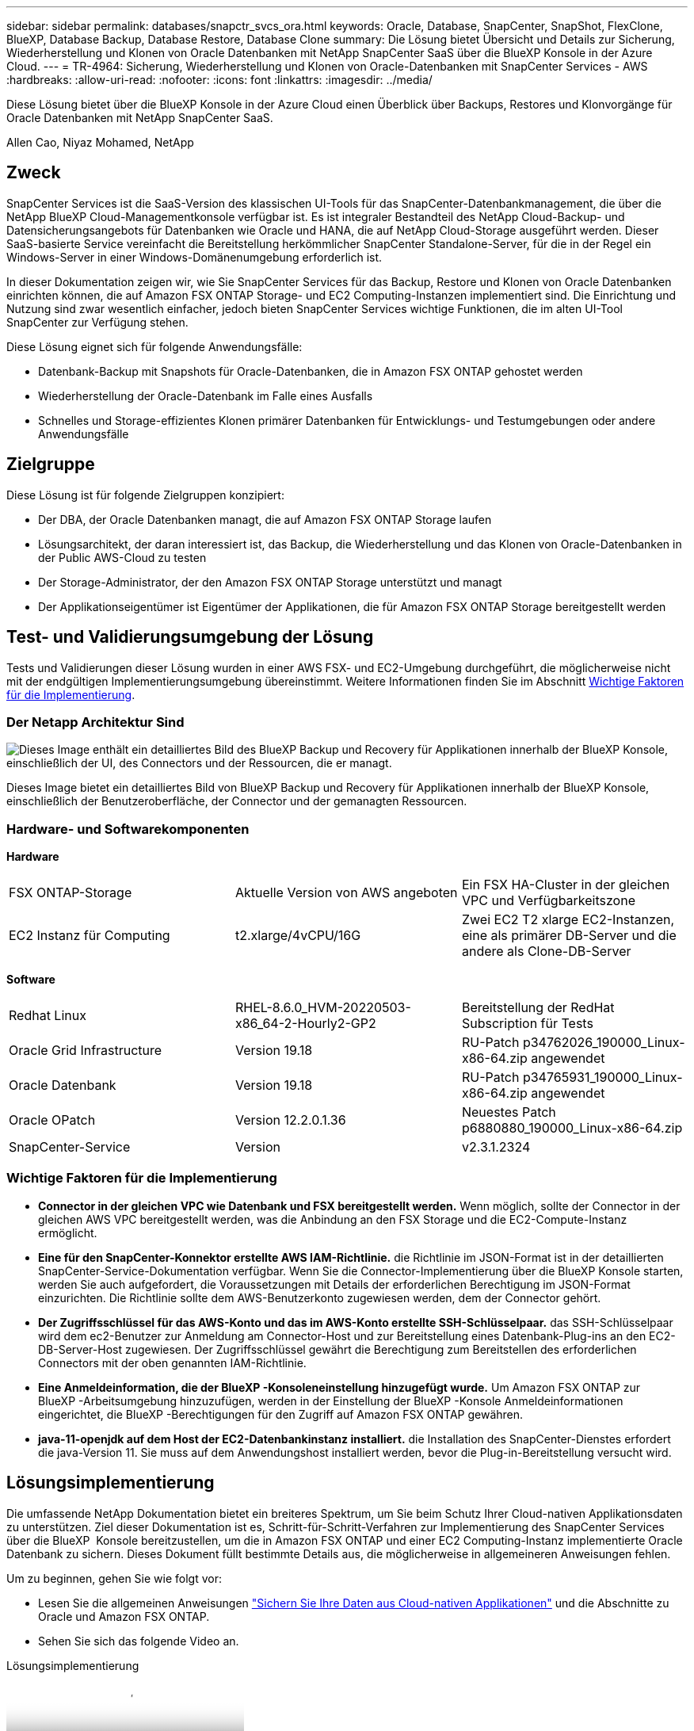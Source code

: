 ---
sidebar: sidebar 
permalink: databases/snapctr_svcs_ora.html 
keywords: Oracle, Database, SnapCenter, SnapShot, FlexClone, BlueXP, Database Backup, Database Restore, Database Clone 
summary: Die Lösung bietet Übersicht und Details zur Sicherung, Wiederherstellung und Klonen von Oracle Datenbanken mit NetApp SnapCenter SaaS über die BlueXP Konsole in der Azure Cloud. 
---
= TR-4964: Sicherung, Wiederherstellung und Klonen von Oracle-Datenbanken mit SnapCenter Services - AWS
:hardbreaks:
:allow-uri-read: 
:nofooter: 
:icons: font
:linkattrs: 
:imagesdir: ../media/


[role="lead"]
Diese Lösung bietet über die BlueXP Konsole in der Azure Cloud einen Überblick über Backups, Restores und Klonvorgänge für Oracle Datenbanken mit NetApp SnapCenter SaaS.

Allen Cao, Niyaz Mohamed, NetApp



== Zweck

SnapCenter Services ist die SaaS-Version des klassischen UI-Tools für das SnapCenter-Datenbankmanagement, die über die NetApp BlueXP Cloud-Managementkonsole verfügbar ist. Es ist integraler Bestandteil des NetApp Cloud-Backup- und Datensicherungsangebots für Datenbanken wie Oracle und HANA, die auf NetApp Cloud-Storage ausgeführt werden. Dieser SaaS-basierte Service vereinfacht die Bereitstellung herkömmlicher SnapCenter Standalone-Server, für die in der Regel ein Windows-Server in einer Windows-Domänenumgebung erforderlich ist.

In dieser Dokumentation zeigen wir, wie Sie SnapCenter Services für das Backup, Restore und Klonen von Oracle Datenbanken einrichten können, die auf Amazon FSX ONTAP Storage- und EC2 Computing-Instanzen implementiert sind. Die Einrichtung und Nutzung sind zwar wesentlich einfacher, jedoch bieten SnapCenter Services wichtige Funktionen, die im alten UI-Tool SnapCenter zur Verfügung stehen.

Diese Lösung eignet sich für folgende Anwendungsfälle:

* Datenbank-Backup mit Snapshots für Oracle-Datenbanken, die in Amazon FSX ONTAP gehostet werden
* Wiederherstellung der Oracle-Datenbank im Falle eines Ausfalls
* Schnelles und Storage-effizientes Klonen primärer Datenbanken für Entwicklungs- und Testumgebungen oder andere Anwendungsfälle




== Zielgruppe

Diese Lösung ist für folgende Zielgruppen konzipiert:

* Der DBA, der Oracle Datenbanken managt, die auf Amazon FSX ONTAP Storage laufen
* Lösungsarchitekt, der daran interessiert ist, das Backup, die Wiederherstellung und das Klonen von Oracle-Datenbanken in der Public AWS-Cloud zu testen
* Der Storage-Administrator, der den Amazon FSX ONTAP Storage unterstützt und managt
* Der Applikationseigentümer ist Eigentümer der Applikationen, die für Amazon FSX ONTAP Storage bereitgestellt werden




== Test- und Validierungsumgebung der Lösung

Tests und Validierungen dieser Lösung wurden in einer AWS FSX- und EC2-Umgebung durchgeführt, die möglicherweise nicht mit der endgültigen Implementierungsumgebung übereinstimmt. Weitere Informationen finden Sie im Abschnitt <<Wichtige Faktoren für die Implementierung>>.



=== Der Netapp Architektur Sind

image:snapctr_svcs_architecture.png["Dieses Image enthält ein detailliertes Bild des BlueXP Backup und Recovery für Applikationen innerhalb der BlueXP Konsole, einschließlich der UI, des Connectors und der Ressourcen, die er managt."]

Dieses Image bietet ein detailliertes Bild von BlueXP Backup und Recovery für Applikationen innerhalb der BlueXP Konsole, einschließlich der Benutzeroberfläche, der Connector und der gemanagten Ressourcen.



=== Hardware- und Softwarekomponenten

*Hardware*

[cols="33%, 33%, 33%"]
|===


| FSX ONTAP-Storage | Aktuelle Version von AWS angeboten | Ein FSX HA-Cluster in der gleichen VPC und Verfügbarkeitszone 


| EC2 Instanz für Computing | t2.xlarge/4vCPU/16G | Zwei EC2 T2 xlarge EC2-Instanzen, eine als primärer DB-Server und die andere als Clone-DB-Server 
|===
*Software*

[cols="33%, 33%, 33%"]
|===


| Redhat Linux | RHEL-8.6.0_HVM-20220503-x86_64-2-Hourly2-GP2 | Bereitstellung der RedHat Subscription für Tests 


| Oracle Grid Infrastructure | Version 19.18 | RU-Patch p34762026_190000_Linux-x86-64.zip angewendet 


| Oracle Datenbank | Version 19.18 | RU-Patch p34765931_190000_Linux-x86-64.zip angewendet 


| Oracle OPatch | Version 12.2.0.1.36 | Neuestes Patch p6880880_190000_Linux-x86-64.zip 


| SnapCenter-Service | Version | v2.3.1.2324 
|===


=== Wichtige Faktoren für die Implementierung

* *Connector in der gleichen VPC wie Datenbank und FSX bereitgestellt werden.* Wenn möglich, sollte der Connector in der gleichen AWS VPC bereitgestellt werden, was die Anbindung an den FSX Storage und die EC2-Compute-Instanz ermöglicht.
* *Eine für den SnapCenter-Konnektor erstellte AWS IAM-Richtlinie.* die Richtlinie im JSON-Format ist in der detaillierten SnapCenter-Service-Dokumentation verfügbar. Wenn Sie die Connector-Implementierung über die BlueXP Konsole starten, werden Sie auch aufgefordert, die Voraussetzungen mit Details der erforderlichen Berechtigung im JSON-Format einzurichten. Die Richtlinie sollte dem AWS-Benutzerkonto zugewiesen werden, dem der Connector gehört.
* *Der Zugriffsschlüssel für das AWS-Konto und das im AWS-Konto erstellte SSH-Schlüsselpaar.* das SSH-Schlüsselpaar wird dem ec2-Benutzer zur Anmeldung am Connector-Host und zur Bereitstellung eines Datenbank-Plug-ins an den EC2-DB-Server-Host zugewiesen. Der Zugriffsschlüssel gewährt die Berechtigung zum Bereitstellen des erforderlichen Connectors mit der oben genannten IAM-Richtlinie.
* *Eine Anmeldeinformation, die der BlueXP -Konsoleneinstellung hinzugefügt wurde.* Um Amazon FSX ONTAP zur BlueXP -Arbeitsumgebung hinzuzufügen, werden in der Einstellung der BlueXP -Konsole Anmeldeinformationen eingerichtet, die BlueXP -Berechtigungen für den Zugriff auf Amazon FSX ONTAP gewähren.
* *java-11-openjdk auf dem Host der EC2-Datenbankinstanz installiert.* die Installation des SnapCenter-Dienstes erfordert die java-Version 11. Sie muss auf dem Anwendungshost installiert werden, bevor die Plug-in-Bereitstellung versucht wird.




== Lösungsimplementierung

Die umfassende NetApp Dokumentation bietet ein breiteres Spektrum, um Sie beim Schutz Ihrer Cloud-nativen Applikationsdaten zu unterstützen. Ziel dieser Dokumentation ist es, Schritt-für-Schritt-Verfahren zur Implementierung des SnapCenter Services über die BlueXP  Konsole bereitzustellen, um die in Amazon FSX ONTAP und einer EC2 Computing-Instanz implementierte Oracle Datenbank zu sichern. Dieses Dokument füllt bestimmte Details aus, die möglicherweise in allgemeineren Anweisungen fehlen.

Um zu beginnen, gehen Sie wie folgt vor:

* Lesen Sie die allgemeinen Anweisungen link:https://docs.netapp.com/us-en/bluexp-backup-recovery/["Sichern Sie Ihre Daten aus Cloud-nativen Applikationen"^] und die Abschnitte zu Oracle und Amazon FSX ONTAP.
* Sehen Sie sich das folgende Video an.


.Lösungsimplementierung
video::4b0fd212-7641-46b8-9e55-b01200f9383a[panopto]


=== Voraussetzungen für die Bereitstellung des SnapCenter Services

[%collapsible]
====
Die Bereitstellung erfordert die folgenden Voraussetzungen.

. Ein primärer Oracle Datenbankserver auf einer EC2-Instanz mit einer Oracle-Datenbank, die vollständig bereitgestellt ist und ausgeführt wird.
. Ein in AWS implementierter Amazon FSX ONTAP-Cluster, der die obigen Datenbank-Volumes hostet.
. Ein optionaler Datenbankserver auf einer EC2-Instanz, der zum Testen des Klonens einer Oracle-Datenbank auf einem alternativen Host verwendet werden kann, um einen Entwicklungs-/Test-Workload zu unterstützen, oder andere Anwendungsfälle, die einen vollständigen Datensatz einer Oracle-Produktionsdatenbank erfordern.
. Wenn Sie Hilfe bei der Erfüllung der oben genannten Voraussetzungen für die Implementierung der Oracle-Datenbank auf Amazon FSX ONTAP und EC2-Compute-Instanz benötigen, lesen Sie das link:aws_ora_fsx_ec2_iscsi_asm.html["Implementierung und Schutz von Oracle Database in AWS FSX/EC2 mit iSCSI/ASM"^]White Paper oder link:aws_ora_fsx_ec2_deploy_intro.html["Oracle Database Deployment on EC2 und FSX Best Practices"^]


====


=== Onboarding bei der BlueXP Vorbereitung

[%collapsible]
====
. Verwenden Sie den Link link:https://console.bluexp.netapp.com/["NetApp BlueXP"] Um sich für den Konsolenzugriff von BlueXP zu registrieren.
. Melden Sie sich bei Ihrem AWS-Konto an, um eine IAM-Richtlinie mit entsprechenden Berechtigungen zu erstellen und die Richtlinie dem AWS-Konto zuzuweisen, das für die Implementierung des BlueXP Connectors verwendet wird.
+
image:snapctr_svcs_connector_01-policy.png["Screenshot, der diesen Schritt in der GUI zeigt."]

+
Die Richtlinie sollte mit einem JSON-String konfiguriert werden, der in der NetApp-Dokumentation verfügbar ist. Die JSON-Zeichenfolge kann auch von der Seite abgerufen werden, wenn die Connector-Bereitstellung gestartet wird und Sie zur Berechtigungszuweisung für die Voraussetzungen aufgefordert werden.

. Sie benötigen außerdem die AWS VPC, das Subnetz, die Sicherheitsgruppe, den Zugriffsschlüssel und Schlüssel für das AWS Benutzerkonto, einen SSH-Schlüssel für ec2-User usw. für die Connector-Bereitstellung.


====


=== Stellen Sie einen Connector für SnapCenter-Services bereit

[%collapsible]
====
. Melden Sie sich bei der BlueXP Konsole an. Für ein freigegebenes Konto empfiehlt es sich, einen individuellen Arbeitsbereich zu erstellen, indem Sie auf *Konto* > *Konto verwalten* > *Arbeitsbereich* klicken, um einen neuen Arbeitsbereich hinzuzufügen.
+
image:snapctr_svcs_connector_02-wspace.png["Screenshot, der diesen Schritt in der GUI zeigt."]

. Klicken Sie auf *Add a Connector*, um den Connector-Provisioning-Workflow zu starten.


image:snapctr_svcs_connector_03-add.png["Screenshot, der diesen Schritt in der GUI zeigt."]

. Wählen Sie Ihren Cloud-Provider (in diesem Fall *Amazon Web Services*).


image:snapctr_svcs_connector_04-aws.png["Screenshot, der diesen Schritt in der GUI zeigt."]

. Überspringen Sie die Schritte *permission*, *Authentication* und *Networking*, wenn Sie sie bereits in Ihrem AWS-Konto eingerichtet haben. Wenn nicht, müssen Sie diese konfigurieren, bevor Sie fortfahren. Von hier aus könnten Sie auch die Berechtigungen für die AWS-Richtlinie abrufen, auf die im vorherigen Abschnitt „<<Onboarding bei der BlueXP Vorbereitung>>.“


image:snapctr_svcs_connector_05-remind.png["Screenshot, der diesen Schritt in der GUI zeigt."]

. Geben Sie die Authentifizierung Ihres AWS-Kontos mit *Zugriffsschlüssel* und *geheimer Schlüssel* ein.
+
image:snapctr_svcs_connector_06-auth.png["Screenshot, der diesen Schritt in der GUI zeigt."]

. Benennen Sie die Connector-Instanz und wählen Sie unter *Details* *Rolle erstellen.


image:snapctr_svcs_connector_07-details.png["Screenshot, der diesen Schritt in der GUI zeigt."]

. Konfigurieren Sie das Netzwerk mit dem richtigen *VPC*, *Subnetz* und SSH *Key Pair* für den Connector-Zugriff.
+
image:snapctr_svcs_connector_08-network.png["Screenshot, der diesen Schritt in der GUI zeigt."]

. Stellen Sie die *Sicherheitsgruppe* für den Konnektor ein.
+
image:snapctr_svcs_connector_09-security.png["Screenshot, der diesen Schritt in der GUI zeigt."]

. Überprüfen Sie die Übersichtsseite, und klicken Sie auf *Hinzufügen*, um die Verbindungserstellung zu starten. Die Implementierung dauert in der Regel etwa 10 Minuten. Sobald der Vorgang abgeschlossen ist, wird die Connector-Instanz im AWS EC2-Dashboard angezeigt.


image:snapctr_svcs_connector_10-review.png["Screenshot, der diesen Schritt in der GUI zeigt."]

====


=== Definieren Sie Zugangsdaten für den Zugriff auf AWS Ressourcen in BlueXP

[%collapsible]
====
. Erstellen Sie zunächst in der AWS EC2-Konsole eine Rolle im Menü *Identity and Access Management (IAM)* *Roles*, *Create role*, um den Workflow für die Rollenerstellung zu starten.
+
image:snapctr_svcs_credential_01-aws.png["Screenshot, der diesen Schritt in der GUI zeigt."]

. Wählen Sie auf der Seite *Select Trusted entity* die Option *AWS-Konto*, *ein anderes AWS-Konto* aus und fügen Sie die BlueXP Konto-ID ein, die von der BlueXP Konsole abgerufen werden kann.
+
image:snapctr_svcs_credential_02-aws.png["Screenshot, der diesen Schritt in der GUI zeigt."]

. Filtern Sie Berechtigungsrichtlinien nach fsx und fügen Sie der Rolle *Berechtigungsrichtlinien* hinzu.
+
image:snapctr_svcs_credential_03-aws.png["Screenshot, der diesen Schritt in der GUI zeigt."]

. Geben Sie auf der Seite *Rollendetails* einen Namen für die Rolle ein, fügen Sie eine Beschreibung hinzu, und klicken Sie dann auf *Rolle erstellen*.
+
image:snapctr_svcs_credential_04-aws.png["Screenshot, der diesen Schritt in der GUI zeigt."]

. Zurück zur BlueXP-Konsole, klicken Sie auf das Einstellungssymbol oben rechts in der Konsole, um die Seite *Account Credentials* zu öffnen, klicken Sie auf *Add credentials*, um den Workflow der Anmeldedatenkonfiguration zu starten.
+
image:snapctr_svcs_credential_05-aws.png["Screenshot, der diesen Schritt in der GUI zeigt."]

. Wählen Sie den Anmeldeinformationsspeicherort als - *Amazon Web Services - BlueXP*.
+
image:snapctr_svcs_credential_06-aws.png["Screenshot, der diesen Schritt in der GUI zeigt."]

. Definieren Sie AWS-Anmeldeinformationen mit richtiger *role ARN*, die aus der in Schritt 1 oben erstellten AWS IAM-Rolle abgerufen werden kann. BlueXP *Account-ID*, die zur Erstellung der AWS IAM-Rolle in Schritt 1 verwendet wird.
+
image:snapctr_svcs_credential_07-aws.png["Screenshot, der diesen Schritt in der GUI zeigt."]

. Bewertung und *Hinzufügen*. image:snapctr_svcs_credential_08-aws.png["Screenshot, der diesen Schritt in der GUI zeigt."]


====


=== Einrichtung der SnapCenter Services

[%collapsible]
====
Wenn der Connector bereitgestellt und die Zugangsdaten hinzugefügt wurden, können SnapCenter-Services jetzt wie folgt eingerichtet werden:

. Klicken Sie unter *Meine Arbeitsumgebung* auf *Arbeitsumgebung hinzufügen*, um FSX in AWS bereitzustellen.


image:snapctr_svcs_setup_01.png["Screenshot, der diesen Schritt in der GUI zeigt."]

. Wählen Sie *Amazon Web Services* als Speicherort.


image:snapctr_svcs_setup_02.png["Screenshot, der diesen Schritt in der GUI zeigt."]

. Klicken Sie neben *Amazon FSX ONTAP* auf *existing* entdecken.


image:snapctr_svcs_setup_03.png["Screenshot, der diesen Schritt in der GUI zeigt."]

. Wählen Sie den Namen der Zugangsdaten* aus, den Sie im vorherigen Abschnitt erstellt haben, um BlueXP  die Berechtigungen zu erteilen, die es benötigt, um FSX ONTAP zu verwalten. Wenn Sie keine Zugangsdaten hinzugefügt haben, können Sie diese über das Menü *Einstellungen* oben rechts in der BlueXP Konsole hinzufügen.
+
image:snapctr_svcs_setup_04.png["Screenshot, der diesen Schritt in der GUI zeigt."]

. Wählen Sie die AWS-Region aus, in der Amazon FSX ONTAP bereitgestellt wird, wählen Sie den FSX-Cluster aus, der die Oracle-Datenbank hostet, und klicken Sie auf Hinzufügen.


image:snapctr_svcs_setup_05.png["Screenshot, der diesen Schritt in der GUI zeigt."]

. Die entdeckte Amazon FSX ONTAP-Instanz wird jetzt in der Arbeitsumgebung angezeigt.


image:snapctr_svcs_setup_06.png["Screenshot, der diesen Schritt in der GUI zeigt."]

. Sie können sich mit Ihren fsxadmin-Anmeldeinformationen im FSX-Cluster anmelden.


image:snapctr_svcs_setup_07.png["Screenshot, der diesen Schritt in der GUI zeigt."]

. Nachdem Sie sich bei Amazon FSX ONTAP angemeldet haben, prüfen Sie Ihre Informationen zum Datenbank-Storage (z. B. Datenbank-Volumes).


image:snapctr_svcs_setup_08.png["Screenshot, der diesen Schritt in der GUI zeigt."]

. Bewegen Sie in der linken Seitenleiste der Konsole Ihre Maus über das Schutzsymbol und klicken Sie dann auf *Schutz* > *Anwendungen*, um die Startseite der Anwendungen zu öffnen. Klicken Sie Auf *Anwendungen Entdecken*.


image:snapctr_svcs_setup_09.png["Screenshot, der diesen Schritt in der GUI zeigt."]

. Wählen Sie *Cloud Native* als Quelltyp der Anwendung aus.


image:snapctr_svcs_setup_10.png["Screenshot, der diesen Schritt in der GUI zeigt."]

. Wählen Sie *Oracle* für den Anwendungstyp.


image:snapctr_svcs_setup_13.png["Screenshot, der diesen Schritt in der GUI zeigt."]

. Geben Sie Details zum Host der AWS EC2 Oracle Applikation ein. Wählen Sie *mit SSH* als *Host-Installationstyp* für eine schrittweise Plugin-Installation und Datenbankerkennung. Klicken Sie dann auf *SSH Private Key hinzufügen*.
+
image:snapctr_svcs_setup_14.png["Screenshot, der diesen Schritt in der GUI zeigt."]

. Fügen Sie Ihren ec2-User SSH-Schlüssel für die Datenbank EC2-Host ein und klicken Sie auf *Validate*, um fortzufahren.
+
image:snapctr_svcs_setup_14-1.png["Screenshot, der diesen Schritt in der GUI zeigt."]

. Sie werden aufgefordert, *Validating Fingerprint* einzugeben, um fortzufahren.
+
image:snapctr_svcs_setup_14-2.png["Screenshot, der diesen Schritt in der GUI zeigt."]

. Klicken Sie auf *Weiter*, um ein Oracle Datenbank Plugin zu installieren und die Oracle Datenbanken auf dem EC2 Host zu ermitteln. Entdeckte Datenbanken werden zu *Anwendungen* hinzugefügt. Die Datenbank *Schutzstatus* wird als *ungeschützt* angezeigt, wenn sie zuerst entdeckt wird.
+
image:snapctr_svcs_setup_17.png["Screenshot, der diesen Schritt in der GUI zeigt."]



Damit ist die Ersteinrichtung der SnapCenter Services für Oracle abgeschlossen. In den nächsten drei Abschnitten dieses Dokuments werden die Backup-, Restore- und Klonvorgänge für Oracle-Datenbanken beschrieben.

====


=== Backup von Oracle Datenbanken

[%collapsible]
====
. Klicken Sie auf die drei Punkte neben der Datenbank *Schutzstatus* und dann auf *Richtlinien*, um die vorinstallierten Standardrichtlinien für den Datenbankschutz anzuzeigen, die zum Schutz Ihrer Oracle-Datenbanken angewendet werden können.


image:snapctr_svcs_bkup_01.png["Screenshot, der diesen Schritt in der GUI zeigt."]

. Darüber hinaus können Sie mit einer angepassten Backup-Häufigkeit und dem Zeitfenster für die Backup-Datenaufbewahrung Ihre eigenen Richtlinien erstellen.


image:snapctr_svcs_bkup_02.png["Screenshot, der diesen Schritt in der GUI zeigt."]

. Wenn Sie mit der Richtlinienkonfiguration zufrieden sind, können Sie die gewünschte Richtlinie zum Schutz der Datenbank zuweisen.


image:snapctr_svcs_bkup_03.png["Screenshot, der diesen Schritt in der GUI zeigt."]

. Wählen Sie die Richtlinie aus, die der Datenbank zugewiesen werden soll.


image:snapctr_svcs_bkup_04.png["Screenshot, der diesen Schritt in der GUI zeigt."]

. Nachdem die Richtlinie angewendet wurde, wurde der Datenbankschutzstatus mit einem grünen Häkchen in *protected* geändert.


image:snapctr_svcs_bkup_05.png["Screenshot, der diesen Schritt in der GUI zeigt."]

. Das Datenbank-Backup wird nach einem vordefinierten Zeitplan ausgeführt. Sie können auch ein einzelnes On-Demand-Backup ausführen, wie unten gezeigt.


image:snapctr_svcs_bkup_06.png["Screenshot, der diesen Schritt in der GUI zeigt."]

. Die Details der Datenbank-Backups können durch Klicken auf *Details anzeigen* aus der Menüliste angezeigt werden. Dazu gehören der Backup-Name, der Backup-Typ, der SCN und das Backup-Datum. Ein Backup-Satz deckt einen Snapshot sowohl für Daten-Volume als auch für Protokoll-Volume ab. Ein Snapshot eines Protokollvolumes erfolgt direkt nach einem Snapshot eines Datenbank-Volumes. Sie können einen Filter anwenden, wenn Sie nach einem bestimmten Backup in einer langen Liste suchen.


image:snapctr_svcs_bkup_07.png["Screenshot, der diesen Schritt in der GUI zeigt."]

====


=== Wiederherstellung und Recovery von Oracle-Datenbanken

[%collapsible]
====
. Wählen Sie für eine Datenbank-Wiederherstellung das richtige Backup aus, entweder durch die SCN oder die Backup-Zeit. Klicken Sie auf die drei Punkte der Datenbankdatensicherung und dann auf *Wiederherstellen*, um die Wiederherstellung der Datenbank zu starten.


image:snapctr_svcs_restore_01.png["Screenshot, der diesen Schritt in der GUI zeigt."]

. Wählen Sie Ihre Wiederherstellungseinstellung aus. Wenn Sie sicher sind, dass sich nach dem Backup nichts in der physischen Datenbankstruktur geändert hat (wie z.B. das Hinzufügen einer Datendatei oder einer Datenträgergruppe), können Sie die Option *Force in Place Restore* verwenden, die im Allgemeinen schneller ist. Markieren Sie andernfalls dieses Kontrollkästchen nicht.


image:snapctr_svcs_restore_02.png["Screenshot, der diesen Schritt in der GUI zeigt."]

. Überprüfen und starten Sie die Datenbank-Wiederherstellung und -Wiederherstellung.


image:snapctr_svcs_restore_03.png["Screenshot, der diesen Schritt in der GUI zeigt."]

. Auf der Registerkarte *Job-Überwachung* können Sie den Status des Wiederherstellungsjobs sowie alle Details anzeigen, während er ausgeführt wird.


image:snapctr_svcs_restore_05.png["Screenshot, der diesen Schritt in der GUI zeigt."]

image:snapctr_svcs_restore_04.png["Screenshot, der diesen Schritt in der GUI zeigt."]

====


=== Klon einer Oracle Datenbank

[%collapsible]
====
Um eine Datenbank zu klonen, starten Sie den Klon-Workflow über dieselbe Seite mit den Details zum Datenbank-Backup.

. Wählen Sie die richtige Datenbank-Backup-Kopie, klicken Sie auf die drei Punkte, um das Menü anzuzeigen, und wählen Sie die Option *Clone*.


image:snapctr_svcs_clone_02.png["Die Abbildung zeigt den Input/Output-Dialog oder die Darstellung des schriftlichen Inhalts"]

. Wählen Sie die Option *Basic*, wenn Sie keine geklonten Datenbankparameter ändern müssen.


image:snapctr_svcs_clone_03.png["Die Abbildung zeigt den Input/Output-Dialog oder die Darstellung des schriftlichen Inhalts"]

. Alternativ können Sie *Specification file* auswählen, um die aktuelle init-Datei herunterzuladen, Änderungen vorzunehmen und sie dann wieder in den Job hochzuladen.


image:snapctr_svcs_clone_03_1.png["Die Abbildung zeigt den Input/Output-Dialog oder die Darstellung des schriftlichen Inhalts"]

. Überprüfen und starten Sie den Job.


image:snapctr_svcs_clone_04.png["Die Abbildung zeigt den Input/Output-Dialog oder die Darstellung des schriftlichen Inhalts"]

. Überwachen Sie den Status des Klonjobs über die Registerkarte *Job Monitoring*.


image:snapctr_svcs_clone_07-status.png["Die Abbildung zeigt den Input/Output-Dialog oder die Darstellung des schriftlichen Inhalts"]

. Validierung der geklonten Datenbank auf dem EC2 Instanzhost


image:snapctr_svcs_clone_08-crs.png["Die Abbildung zeigt den Input/Output-Dialog oder die Darstellung des schriftlichen Inhalts"]

image:snapctr_svcs_clone_08-db.png["Die Abbildung zeigt den Input/Output-Dialog oder die Darstellung des schriftlichen Inhalts"]

====


== Weitere Informationen

Sehen Sie sich die folgenden Dokumente und/oder Websites an, um mehr über die in diesem Dokument beschriebenen Informationen zu erfahren:

* Richten Sie BlueXP ein und verwalten Sie sie


link:https://docs.netapp.com/us-en/cloud-manager-setup-admin/index.html["https://docs.netapp.com/us-en/cloud-manager-setup-admin/index.html"^]

* BlueXP Backup- und Recovery-Dokumentation


link:https://docs.netapp.com/us-en/cloud-manager-backup-restore/index.html["https://docs.netapp.com/us-en/cloud-manager-backup-restore/index.html"^]

* Amazon FSX ONTAP


link:https://aws.amazon.com/fsx/netapp-ontap/["https://aws.amazon.com/fsx/netapp-ontap/"^]

* Amazon EC2


link:https://aws.amazon.com/pm/ec2/?trk=36c6da98-7b20-48fa-8225-4784bced9843&sc_channel=ps&s_kwcid=AL!4422!3!467723097970!e!!g!!aws%20ec2&ef_id=Cj0KCQiA54KfBhCKARIsAJzSrdqwQrghn6I71jiWzSeaT9Uh1-vY-VfhJixF-xnv5rWwn2S7RqZOTQ0aAh7eEALw_wcB:G:s&s_kwcid=AL!4422!3!467723097970!e!!g!!aws%20ec2["https://aws.amazon.com/pm/ec2/?trk=36c6da98-7b20-48fa-8225-4784bced9843&sc_channel=ps&s_kwcid=AL!4422!3!467723097970!e!!g!!aws%20ec2&ef_id=Cj0KCQiA54KfBhCKARIsAJzSrdqwQrghn6I71jiWzSeaT9Uh1-vY-VfhJixF-xnv5rWwn2S7RqZOTQ0aAh7eEALw_wcB:G:s&s_kwcid=AL!4422!3!467723097970!e!!g!!aws%20ec2"^]
